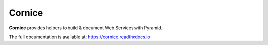 =======
Cornice
=======

|readthedocs| |pypi| |github-actions| |main-coverage|

.. |github-actions| image:: https://github.com/Cornices/cornice/workflows/Unit%20Testing/badge.svg
    :target: https://github.com/Cornices/cornice/actions?query=workflow%3A%22Unit+Testing%22

.. |readthedocs| image:: https://readthedocs.org/projects/cornice/badge/?version=latest
    :target: https://cornice.readthedocs.io/en/latest/
    :alt: Documentation Status

.. |main-coverage| image::
    https://coveralls.io/repos/Cornices/cornice/badge.svg?branch=main
    :alt: Coverage
    :target: https://coveralls.io/r/Cornices/cornice

.. |pypi| image:: https://img.shields.io/pypi/v/cornice.svg
    :target: https://pypi.python.org/pypi/cornice


**Cornice** provides helpers to build & document Web Services with Pyramid.

The full documentation is available at: https://cornice.readthedocs.io
